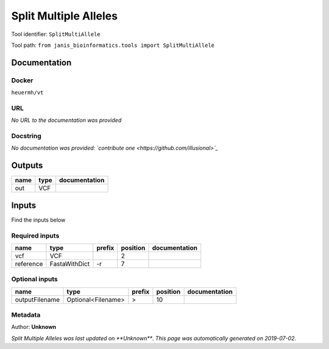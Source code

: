 
Split Multiple Alleles
=========================================
Tool identifier: ``SplitMultiAllele``

Tool path: ``from janis_bioinformatics.tools import SplitMultiAllele``

Documentation
-------------

Docker
******
``heuermh/vt``

URL
******
*No URL to the documentation was provided*

Docstring
*********
*No documentation was provided: `contribute one <https://github.com/illusional>`_*

Outputs
-------
======  ======  ===============
name    type    documentation
======  ======  ===============
out     VCF
======  ======  ===============

Inputs
------
Find the inputs below

Required inputs
***************

=========  =============  ========  ==========  ===============
name       type           prefix      position  documentation
=========  =============  ========  ==========  ===============
vcf        VCF                               2
reference  FastaWithDict  -r                 7
=========  =============  ========  ==========  ===============

Optional inputs
***************

==============  ==================  ========  ==========  ===============
name            type                prefix      position  documentation
==============  ==================  ========  ==========  ===============
outputFilename  Optional<Filename>  >                 10
==============  ==================  ========  ==========  ===============


Metadata
********

Author: **Unknown**


*Split Multiple Alleles was last updated on **Unknown***.
*This page was automatically generated on 2019-07-02*.
